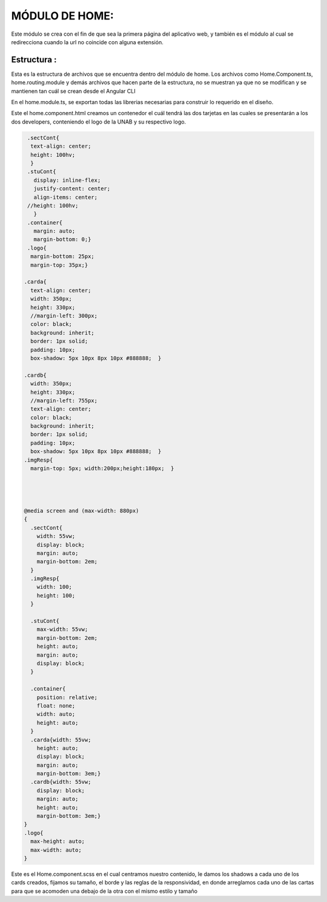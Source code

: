 MÓDULO DE HOME:
===============

Este módulo se crea con el fin de que sea la primera página del aplicativo web, y también es el módulo al cual se redirecciona cuando la url no coincide con alguna extensión.


Estructura :
---------------

.. image :: ../images/inicioDoc01.png
Esta es la estructura de archivos que se encuentra dentro del módulo de home. Los archivos como Home.Component.ts, home.routing.module y demás archivos que hacen parte de la estructura, no se muestran ya que no se modifican y se mantienen tan cuál se crean desde el Angular CLI




.. image :: ../images/inicioDoc02.png

En el home.module.ts, se exportan todas las librerias necesarias para construir lo requerido en el diseño.


.. image :: ../images/inicioDoc03.png
Este el home.component.html creamos un contenedor el cuál tendrá las dos tarjetas en las cuales se presentarán a los dos developers,
conteniendo el logo de la UNAB y su respectivo logo.

.. code-block::

   .sectCont{
    text-align: center;
    height: 100hv;
    }
   .stuCont{
     display: inline-flex;
     justify-content: center;
     align-items: center;
   //height: 100hv;
     }
   .container{
     margin: auto;
     margin-bottom: 0;}
   .logo{
    margin-bottom: 25px;
    margin-top: 35px;}

  .carda{
    text-align: center;
    width: 350px;
    height: 330px;
    //margin-left: 300px;
    color: black;
    background: inherit;
    border: 1px solid;
    padding: 10px;
    box-shadow: 5px 10px 8px 10px #888888;  }

  .cardb{
    width: 350px;
    height: 330px;
    //margin-left: 755px;
    text-align: center;
    color: black;
    background: inherit;
    border: 1px solid;
    padding: 10px;
    box-shadow: 5px 10px 8px 10px #888888;  }
  .imgResp{
    margin-top: 5px; width:200px;height:180px;  }




  @media screen and (max-width: 880px)
  {
    .sectCont{
      width: 55vw;
      display: block;
      margin: auto;
      margin-bottom: 2em;
    }
    .imgResp{
      width: 100;
      height: 100;
    }

    .stuCont{
      max-width: 55vw;
      margin-bottom: 2em;
      height: auto;
      margin: auto;
      display: block;
    }

    .container{
      position: relative;
      float: none;
      width: auto;
      height: auto;
    }
    .carda{width: 55vw;
      height: auto;
      display: block;
      margin: auto;
      margin-bottom: 3em;}
    .cardb{width: 55vw;
      display: block;
      margin: auto;
      height: auto;
      margin-bottom: 3em;}
  }
  .logo{
    max-height: auto;
    max-width: auto;
  }

Este es el Home.component.scss en el cual centramos nuestro contenido, le damos los shadows a cada uno de los cards creados, fijamos su tamaño, el borde y las reglas de la responsividad, en donde arreglamos cada uno de las cartas para que se acomoden una debajo de la otra con el mismo estilo y tamaño


 







